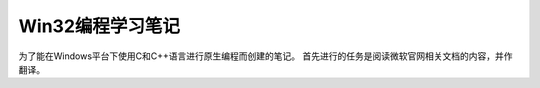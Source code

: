 Win32编程学习笔记
===================================
为了能在Windows平台下使用C和C++语言进行原生编程而创建的笔记。
首先进行的任务是阅读微软官网相关文档的内容，并作翻译。

